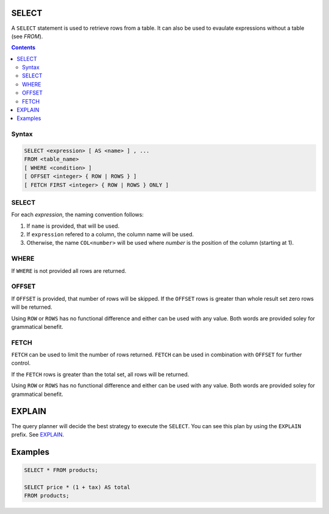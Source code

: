 SELECT
======

A ``SELECT`` statement is used to retrieve rows from a table. It can also be
used to evaulate expressions without a table (see *FROM*).

.. contents::

Syntax
------

.. code-block:: txt

  SELECT <expression> [ AS <name> ] , ...
  FROM <table_name>
  [ WHERE <condition> ]
  [ OFFSET <integer> { ROW | ROWS } ]
  [ FETCH FIRST <integer> { ROW | ROWS } ONLY ]

SELECT
------

For each *expression*, the naming convention follows:

1. If ``name`` is provided, that will be used.
2. If ``expression`` refered to a column, the column name will be used.
3. Otherwise, the name ``COL<number>`` will be used where *number* is the position of the column (starting at 1).

WHERE
-----

If ``WHERE`` is not provided all rows are returned.

OFFSET
------

If ``OFFSET`` is provided, that number of rows will be skipped. If the
``OFFSET`` rows is greater than whole result set zero rows will be returned.

Using ``ROW`` or ``ROWS`` has no functional difference and either can be used
with any value. Both words are provided soley for grammatical benefit.

FETCH
-----

``FETCH`` can be used to limit the number of rows returned. ``FETCH`` can be
used in combination with ``OFFSET`` for further control.

If the ``FETCH`` rows is greater than the total set, all rows will be returned.

Using ``ROW`` or ``ROWS`` has no functional difference and either can be used
with any value. Both words are provided soley for grammatical benefit.

EXPLAIN
=======

The query planner will decide the best strategy to execute the ``SELECT``. You
can see this plan by using the ``EXPLAIN`` prefix. See
`EXPLAIN <https://github.com/elliotchance/vsql/blob/main/docs/explain.rst>`_.

Examples
========

.. code-block:: sql

  SELECT * FROM products;

  SELECT price * (1 + tax) AS total
  FROM products;
